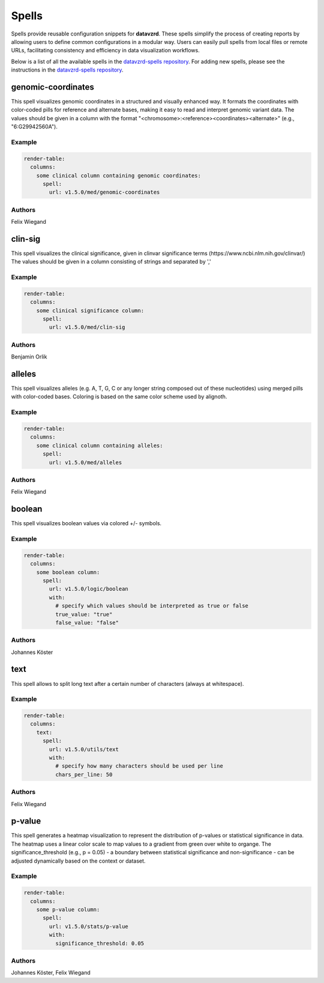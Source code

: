 
******
Spells
******

Spells provide reusable configuration snippets for **datavzrd**.
These spells simplify the process of creating reports by allowing users to define common configurations in a modular way. Users can easily pull spells from local files or remote URLs, facilitating consistency and efficiency in data visualization workflows.

Below is a list of all the available spells in the `datavzrd-spells repository <https://github.com/datavzrd/datavzrd-spells>`__.
For adding new spells, please see the instructions in the `datavzrd-spells repository <https://github.com/datavzrd/datavzrd-spells>`__.


genomic-coordinates
===================

.. image:: https://img.shields.io/badge/code-github-blue
  :target: https://github.com/datavzrd/datavzrd-spells/tree/v1.5.0/med/genomic-coordinates

This spell visualizes genomic coordinates in a structured and visually enhanced way.
It formats the coordinates with color-coded pills for reference and alternate bases, making it easy to read and interpret genomic variant data.
The values should be given in a column with the format "<chromosome>\:<reference><coordinates><alternate>" (e.g., "6\:G29942560A").


Example
-------

.. code-block:: yaml



  render-table:
    columns: 
      some clinical column containing genomic coordinates:
        spell:
          url: v1.5.0/med/genomic-coordinates

Authors
-------

Felix Wiegand




clin-sig
========

.. image:: https://img.shields.io/badge/code-github-blue
  :target: https://github.com/datavzrd/datavzrd-spells/tree/v1.5.0/med/clin-sig

This spell visualizes the clinical significance, given in clinvar significance terms (https\://www.ncbi.nlm.nih.gov/clinvar/)
The values should be given in a column consisting of strings and separated by ','


Example
-------

.. code-block:: yaml



  render-table:
    columns: 
      some clinical significance column:
        spell:
          url: v1.5.0/med/clin-sig

Authors
-------

Benjamin Orlik




alleles
=======

.. image:: https://img.shields.io/badge/code-github-blue
  :target: https://github.com/datavzrd/datavzrd-spells/tree/v1.5.0/med/alleles

This spell visualizes alleles (e.g. A, T, G, C or any longer string composed out of these nucleotides) using merged pills with color-coded bases.
Coloring is based on the same color scheme used by alignoth.


Example
-------

.. code-block:: yaml



  render-table:
    columns:
      some clinical column containing alleles:
        spell:
          url: v1.5.0/med/alleles

Authors
-------

Felix Wiegand




boolean
=======

.. image:: https://img.shields.io/badge/code-github-blue
  :target: https://github.com/datavzrd/datavzrd-spells/tree/v1.5.0/logic/boolean

This spell visualizes boolean values via colored +/- symbols.


Example
-------

.. code-block:: yaml



  render-table:
    columns:
      some boolean column:
        spell:
          url: v1.5.0/logic/boolean
          with:
            # specify which values should be interpreted as true or false
            true_value: "true"
            false_value: "false"

Authors
-------

Johannes Köster




text
====

.. image:: https://img.shields.io/badge/code-github-blue
  :target: https://github.com/datavzrd/datavzrd-spells/tree/v1.5.0/utils/text

This spell allows to split long text after a certain number of characters (always at whitespace).


Example
-------

.. code-block:: yaml



  render-table:
    columns:
      text:
        spell:
          url: v1.5.0/utils/text
          with:
            # specify how many characters should be used per line
            chars_per_line: 50

Authors
-------

Felix Wiegand




p-value
=======

.. image:: https://img.shields.io/badge/code-github-blue
  :target: https://github.com/datavzrd/datavzrd-spells/tree/v1.5.0/stats/p-value

This spell generates a heatmap visualization to represent the distribution of p-values or statistical significance in data.
The heatmap uses a linear color scale to map values to a gradient from green over white to organge.
The significance\_threshold (e.g., p = 0.05) - a boundary between statistical significance and non-significance - can be adjusted dynamically based on the context or dataset.


Example
-------

.. code-block:: yaml



  render-table:
    columns:
      some p-value column:
        spell:
          url: v1.5.0/stats/p-value
          with:
            significance_threshold: 0.05

Authors
-------

Johannes Köster, Felix Wiegand


